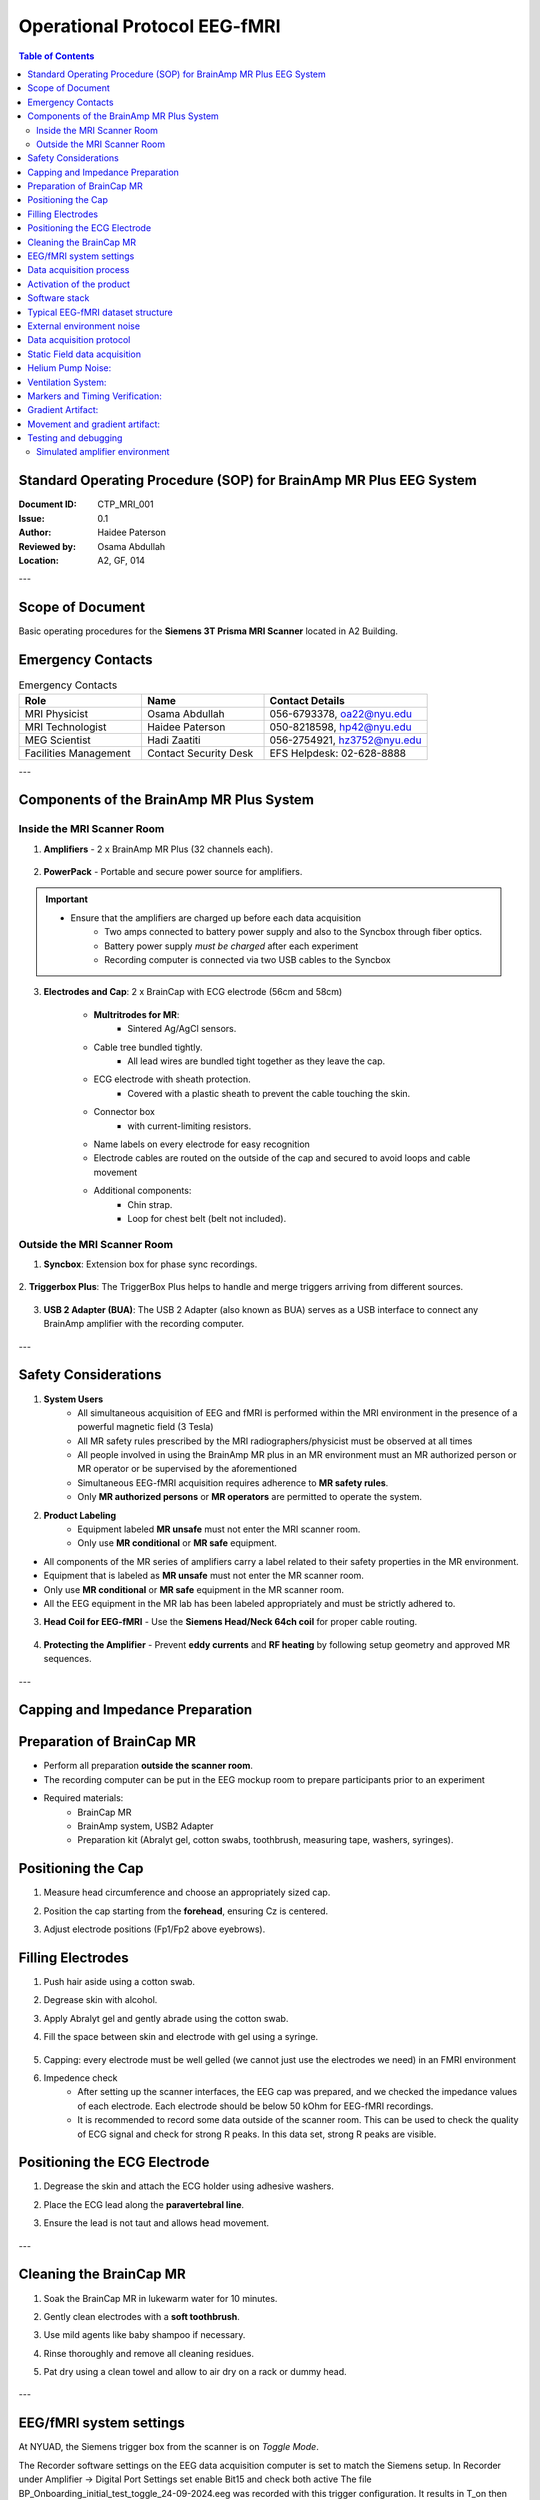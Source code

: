.. _brainamp_mr_plus_sop:


Operational Protocol EEG-fMRI
=============================


.. contents:: Table of Contents
   :depth: 3
   :local:


Standard Operating Procedure (SOP) for BrainAmp MR Plus EEG System
------------------------------------------------------------------

:Document ID: CTP_MRI_001
:Issue: 0.1
:Author: Haidee Paterson
:Reviewed by: Osama Abdullah
:Location: A2, GF, 014

.. contents:: Table of Contents
   :depth: 3
   :local:

---

Scope of Document
------------------
Basic operating procedures for the **Siemens 3T Prisma MRI Scanner** located in A2 Building.

Emergency Contacts
------------------

.. list-table:: Emergency Contacts
   :header-rows: 1
   :widths: 30, 30, 40

   * - Role
     - Name
     - Contact Details
   * - MRI Physicist
     - Osama Abdullah
     - 056-6793378, oa22@nyu.edu
   * - MRI Technologist
     - Haidee Paterson
     - 050-8218598, hp42@nyu.edu
   * - MEG Scientist
     - Hadi Zaatiti
     - 056-2754921, hz3752@nyu.edu
   * - Facilities Management
     - Contact Security Desk
     - EFS Helpdesk: 02-628-8888

---

Components of the BrainAmp MR Plus System
-----------------------------------------

Inside the MRI Scanner Room
~~~~~~~~~~~~~~~~~~~~~~~~~~~

1. **Amplifiers**
   - 2 x BrainAmp MR Plus (32 channels each).

    .. figure:: figures/eeg-fmri-operationprotocol/SOP_eeg1.jpg
        :align: center
        :alt: BrainAmp MR Plus Amplifiers (Front View)
        :width: 400px

    .. figure:: figures/eeg-fmri-operationprotocol/SOP_eeg2.jpg
        :align: center
        :alt: BrainAmp MR Plus Amplifiers (Rear View)
        :width: 400px

2. **PowerPack**
   - Portable and secure power source for amplifiers.

    .. figure:: figures/eeg-fmri-operationprotocol/SOP_eeg3.jpg
        :align: center
        :alt: PowerPack Front View
        :width: 400px

    .. figure:: figures/eeg-fmri-operationprotocol/SOP_eeg4.jpg
        :align: center
        :alt: PowerPack Rear View
        :width: 400px


.. important::

    - Ensure that the amplifiers are charged up before each data acquisition
        - Two amps connected to battery power supply and also to the Syncbox through fiber optics.
        - Battery power supply `must be charged` after each experiment
        - Recording computer is connected via two USB cables to the Syncbox



3. **Electrodes and Cap**: 2 x BrainCap with ECG electrode (56cm and 58cm)

    .. figure:: figures/eeg-fmri-operationprotocol/SOP_eeg5.jpg
        :align: center
        :alt: BrainCap MR with Electrodes

    .. figure:: figures/eeg-fmri-operationprotocol/SOP_eeg6.jpg
        :align: center
        :alt: Electrode Setup

    .. figure:: figures/eeg-fmri-operationprotocol/SOP_eeg7.jpg
        :align: center
        :alt: BrainCap MR Connector Box

    - **Multritrodes for MR**:
        - Sintered Ag/AgCl sensors.
    - Cable tree bundled tightly.
        - All lead wires are bundled tight together as they leave the cap.
    - ECG electrode with sheath protection.
        - Covered with a plastic sheath to prevent the cable touching the skin.
    - Connector box
        - with current-limiting resistors.
    - Name labels on every electrode for easy recognition
    - Electrode cables are routed on the outside of the cap and secured to avoid loops and cable movement
    - Additional components:
        - Chin strap.
        - Loop for chest belt (belt not included).


Outside the MRI Scanner Room
~~~~~~~~~~~~~~~~~~~~~~~~~~~~


1. **Syncbox**: Extension box for phase sync recordings.

   .. figure:: figures/eeg-fmri-operationprotocol/SOP_eeg8.jpg
      :align: center
      :alt: Syncbox for EEG Phase Sync

2. **Triggerbox Plus**: The TriggerBox Plus helps to handle and merge triggers arriving from
different sources.

   .. figure:: figures/eeg-fmri-operationprotocol/SOP_eeg9.jpg
      :align: center
      :alt: Triggerbox Plus

3. **USB 2 Adapter (BUA)**: The USB 2 Adapter (also known as BUA) serves as a USB interface to connect any BrainAmp amplifier with the recording computer.

   .. figure:: figures/eeg-fmri-operationprotocol/SOP_eeg10.jpg
      :align: center
      :alt: USB 2 Adapter BUA

---

Safety Considerations
---------------------

1. **System Users**
    - All simultaneous acquisition of EEG and fMRI is performed within the MRI environment in the presence of a powerful magnetic field (3 Tesla)
    - All MR safety rules prescribed by the MRI radiographers/physicist must be observed at all times
    - All people involved in using the BrainAmp MR plus in an MR environment must an MR authorized person or MR operator or be supervised by the aforementioned
    - Simultaneous EEG-fMRI acquisition requires adherence to **MR safety rules**.
    - Only **MR authorized persons** or **MR operators** are permitted to operate the system.

2. **Product Labeling**
    - Equipment labeled **MR unsafe** must not enter the MRI scanner room.
    - Only use **MR conditional** or **MR safe** equipment.

- All components of the MR series of amplifiers carry a label related to their safety properties in the MR environment.

- Equipment that is labeled as **MR unsafe** must not enter the MR scanner room.

- Only use **MR conditional** or **MR safe** equipment in the MR scanner room.

- All the EEG equipment in the MR lab has been labeled appropriately and must be strictly adhered to.


3. **Head Coil for EEG-fMRI**
   - Use the **Siemens Head/Neck 64ch coil** for proper cable routing.

   .. figure:: figures/eeg-fmri-operationprotocol/SOP_eeg11.jpg
      :align: center
      :alt: Siemens 64ch Head Coil for EEG-fMRI

4. **Protecting the Amplifier**
   - Prevent **eddy currents** and **RF heating** by following setup geometry and approved MR sequences.

   .. figure:: figures/eeg-fmri-operationprotocol/SOP_eeg12.jpg
      :align: center
      :alt: Protecting EEG Equipment from Heating

---

Capping and Impedance Preparation
---------------------------------

Preparation of BrainCap MR
--------------------------

- Perform all preparation **outside the scanner room**.
- The recording computer can be put in the EEG mockup room to prepare participants prior to an experiment
- Required materials:
   - BrainCap MR
   - BrainAmp system, USB2 Adapter
   - Preparation kit (Abralyt gel, cotton swabs, toothbrush, measuring tape, washers, syringes).

Positioning the Cap
-------------------

1. Measure head circumference and choose an appropriately sized cap.
2. Position the cap starting from the **forehead**, ensuring Cz is centered.
3. Adjust electrode positions (Fp1/Fp2 above eyebrows).

   .. figure:: figures/eeg-fmri-operationprotocol/SOP_eeg13.jpg
      :align: center
      :alt: Positioning BrainCap MR

Filling Electrodes
------------------

1. Push hair aside using a cotton swab.
2. Degrease skin with alcohol.



3. Apply Abralyt gel and gently abrade using the cotton swab.
4. Fill the space between skin and electrode with gel using a syringe.

   .. figure:: figures/eeg-fmri-operationprotocol/SOP_eeg14.jpg
      :align: center
      :alt: Filling BrainCap Electrodes

5. Capping: every electrode must be well gelled (we cannot just use the electrodes we need) in an FMRI environment
6. Impedence check
    - After setting up the scanner interfaces, the EEG cap was prepared, and we checked the impedance values of each electrode. Each electrode should be below 50 kOhm for EEG-fMRI recordings.
    - It is recommended to record some data outside of the scanner room. This can be used to check the quality of ECG signal and check for strong R peaks. In this data set, strong R peaks are visible.

Positioning the ECG Electrode
-----------------------------

1. Degrease the skin and attach the ECG holder using adhesive washers.
2. Place the ECG lead along the **paravertebral line**.
3. Ensure the lead is not taut and allows head movement.

   .. figure:: figures/eeg-fmri-operationprotocol/SOP_eeg15.jpg
      :align: center
      :alt: Positioning the ECG Electrode

---

Cleaning the BrainCap MR
------------------------

1. Soak the BrainCap MR in lukewarm water for 10 minutes.
2. Gently clean electrodes with a **soft toothbrush**.
3. Use mild agents like baby shampoo if necessary.
4. Rinse thoroughly and remove all cleaning residues.
5. Pat dry using a clean towel and allow to air dry on a rack or dummy head.

   .. figure:: figures/eeg-fmri-operationprotocol/SOP_eeg16.jpg
      :align: center
      :alt: Cleaning BrainCap MR

   .. figure:: figures/eeg-fmri-operationprotocol/SOP_eeg17.jpg
      :align: center
      :alt: BrainCap MR Air Drying

   .. figure:: figures/eeg-fmri-operationprotocol/SOP_eeg18.jpg
      :align: center
      :alt: Final Inspection of BrainCap MR

   .. figure:: figures/eeg-fmri-operationprotocol/SOP_eeg19.jpg
      :align: center
      :alt: Fully Cleaned and Prepared BrainCap MR




---




EEG/fMRI system settings
------------------------

At NYUAD, the Siemens trigger box from the scanner is on `Toggle Mode`.

The Recorder software settings on the EEG data acquisition computer is set to match the Siemens setup.
In Recorder under Amplifier → Digital Port Settings set enable Bit15 and check both active
The file BP_Onboarding_initial_test_toggle_24-09-2024.eeg was recorded with this trigger configuration. It results in T_on then T_off marker pattern for every TR.

This setting, will show T 1_off and T 1_on where the time difference between two consecutive ones corresponds to the TR.
The default setting on BrainProducts is to have an R128 every TR, but this will not be the case for the setup at NYUAD.

Data acquisition process
------------------------


The protocol describes the data acquisition process.


Activation of the product
-------------------------

- The NYUAD MRI lab owns one permanent licenses for each of the three software BrainVision Recorder, BrainVision Recview and BrainVision Analyzer.
- The licenses are on USB dongles, ensure that the USB dongles are plugged in into the recorder or analysis laptop


Software stack
--------------

- BrainVision Recorder: data acquisition software that connects to the amplifiers and cap
- BrainVision RecView: NA
- BrainVision Analyzer: post-processing software for artifact removal, filtering and so on


Typical EEG-fMRI dataset structure
----------------------------------

- An .eeg file: raw data from the electrodes.
- A .vhdr or .xhdr file: a header containing metadata on parameters and sensors.
- A .xmrk file: contains markers with their time (can be opened in a text file).

Example of such datasets are present on NYU-BOX.
Demo dataset has been provided by BP and are available on the recording computer:

- In the S1-EEGfMRI dataset, at some point in time we can see the gradient artifacts
- Some EEG-fMRI jargon: history is the sequence of analysis steps and each step is a node
- BrainVision Analyser is used to perform analysis of the data after acquisition


External environment noise
--------------------------

Static field recording is important to allow removing the magnet noise
(even when we are not using fmri) ideally we record first a lot of static field data
until we understand the artifacts, then for each experiment we record atleast 1minute
of static field data for the movement artifacts.

- Collect EEG data in a static field to identify artifacts and remove them in post-processing
- This involves collecting EEG data while the participant is in the scanner but not doing any task


Data acquisition protocol
-------------------------

- `T1` image of participant is needed (if source reconstruction will be performed)


- Setup your experiment on the `MRI stimulus computer` to land on the `Introduction Page` of yoru experiment
- Setup `BrainVision Recorder`
    - Open the BrainVision recorder software in administrative mode
    - File -> Open Workspace, choose a workspace [TODO: Add name of default workspace here]

Static Field data acquisition
-----------------------------

- Prior to activating the fMRI gradient coils, make sure to collect a duration of the static field
- The static field data will be used for artifact correction in the processing pipelines





Helium Pump Noise:
------------------
- Components around the 50Hz frequency should appear in all channels.
- The helium pumps cannot be turned off during an experiment.

Ventilation System:
-------------------

- Usually causes a higher peak at 50Hz in FFT, with more spread-out noise across high-frequency components.

Markers and Timing Verification:
--------------------------------

The marker verification allows us to see if any TR's are not being marked correctly

- **Marker Verification** needs to be downloaded separately to the BP software
- If max and min in marker verification are very far apart, it means a marker is missing



Gradient Artifact:
------------------

- Occurs during fMRI data acquisition (while acquiring volume).
- In Analyzer, use **average artifact subtraction** to remove the gradient artifact.
-	First we need to check that the EEG data is synchronized with the scanner clock (Sync On is the MRI scanner clock sync signal)
-	We need to have the R128 markers (T1 volume markers)
-	Gradient artifacts changes with channels


Movement and gradient artifact:
-------------------------------

-	Gradient artifacts will change with the movement
-	We use the sliding average to account for movement artifacts
-	Stimuli shouldn’t match the time markers


Below is an example of gradient artifacts

.. image:: figures/gradient-artifacts.png
  :width: 400
  :alt: AI generated MEG-system image


Testing and debugging
---------------------

Simulated amplifier environment
~~~~~~~~~~~~~~~~~~~~~~~~~~~~~~~

A simulated environment can be used to perform tests and debugging.

In BP Recorder:

- Go to configuration, then select amplifier then select simulated amplifier
- Create a new workspace and select data to be played back


To choose a simulated environment for EEG signals

- Configuration -> Select Amplifier -> Simulated Amplifier
- Then Test Signal, This should show you sinusoidal test signals